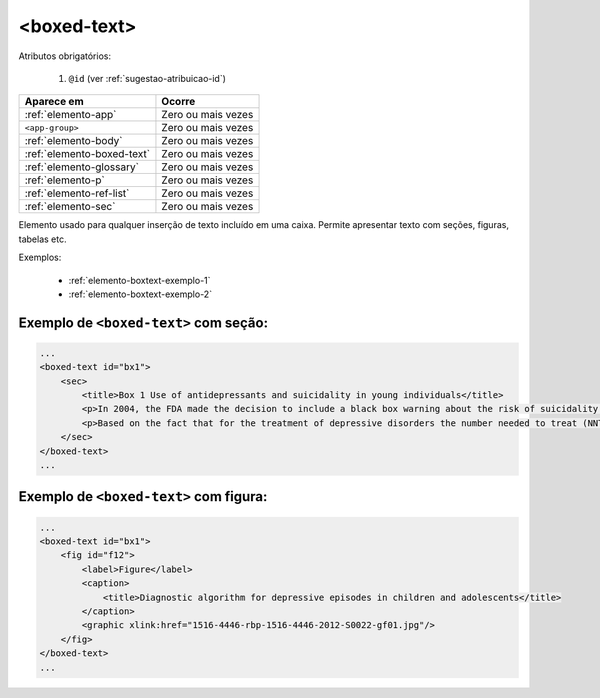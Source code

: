 .. _elemento-boxed-text:

<boxed-text>
============


Atributos obrigatórios:

  1. ``@id`` (ver :ref:`sugestao-atribuicao-id`)

+----------------------------+--------------------+
| Aparece em                 | Ocorre             |
+============================+====================+
| :ref:`elemento-app`        | Zero ou mais vezes |
+----------------------------+--------------------+
| ``<app-group>``            | Zero ou mais vezes |
+----------------------------+--------------------+
| :ref:`elemento-body`       | Zero ou mais vezes |
+----------------------------+--------------------+
| :ref:`elemento-boxed-text` | Zero ou mais vezes |
+----------------------------+--------------------+
| :ref:`elemento-glossary`   | Zero ou mais vezes |
+----------------------------+--------------------+
| :ref:`elemento-p`          | Zero ou mais vezes |
+----------------------------+--------------------+
| :ref:`elemento-ref-list`   | Zero ou mais vezes |
+----------------------------+--------------------+
| :ref:`elemento-sec`        | Zero ou mais vezes |
+----------------------------+--------------------+


Elemento usado para qualquer inserção de texto incluído em uma caixa. Permite apresentar texto com seções, figuras, tabelas etc.


Exemplos:

  * :ref:`elemento-boxtext-exemplo-1`
  * :ref:`elemento-boxtext-exemplo-2`


.. _elemento-boxtext-exemplo-1:

Exemplo de ``<boxed-text>`` com seção:
--------------------------------------

.. code-block:: xml

    ...
    <boxed-text id="bx1">
        <sec>
            <title>Box 1 Use of antidepressants and suicidality in young individuals</title>
            <p>In 2004, the FDA made the decision to include a black box warning about the risk of suicidality associated with antidepressant use among individuals under 25 years of age<xref ref-type="bibr" rid="B26">26</xref>.</p>
            <p>Based on the fact that for the treatment of depressive disorders the number needed to treat (NNT) in this age group is at least 10 and the number needed to harm (number needed to harm, NNH) is 112, it was concluded that the benefits associated with the use of antidepressants outweigh the potential risks.</p>
        </sec>
    </boxed-text>
    ...



.. _elemento-boxtext-exemplo-2:

Exemplo de ``<boxed-text>`` com figura:
---------------------------------------

.. code-block:: xml

    ...
    <boxed-text id="bx1">
        <fig id="f12">
            <label>Figure</label>
            <caption>
                <title>Diagnostic algorithm for depressive episodes in children and adolescents</title>
            </caption>
            <graphic xlink:href="1516-4446-rbp-1516-4446-2012-S0022-gf01.jpg"/>
        </fig>
    </boxed-text>
    ...


.. {"reviewed_on": "20160623", "by": "gandhalf_thewhite@hotmail.com"}
